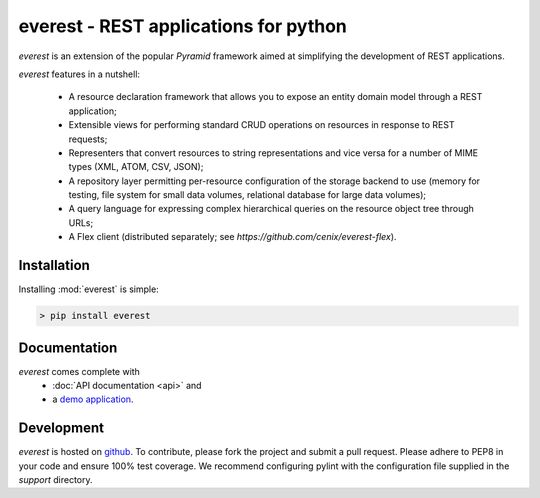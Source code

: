 ======================================
everest - REST applications for python
======================================


`everest` is an extension of the popular `Pyramid` framework aimed at
simplifying the development of REST applications.

`everest` features in a nutshell:

 * A resource declaration framework that allows you to expose an entity domain
   model through a REST application;
 * Extensible views for performing standard CRUD operations on resources in
   response to REST requests;
 * Representers that convert resources to string representations and vice
   versa for a number of MIME types (XML, ATOM, CSV, JSON);
 * A repository layer permitting per-resource configuration of the storage
   backend to use (memory for testing, file system for small data volumes,
   relational database for large data volumes);
 * A query language for expressing complex hierarchical queries on the
   resource object tree through URLs;
 * A Flex client (distributed separately; see
   `https://github.com/cenix/everest-flex`).


Installation
============

Installing :mod:`everest` is simple:

.. code-block:: console

   > pip install everest


Documentation
=============

`everest` comes complete with
 * :doc:`API documentation <api>` and
 * a `demo application <http://cenix.github.com/everest-demo>`_.


Development
===========

`everest` is hosted on `github <https://github.com/cenix/everest>`_. To
contribute, please fork the project and submit a pull request. Please adhere
to PEP8 in your code and ensure 100% test coverage. We recommend configuring
pylint with the configuration file supplied in the `support` directory.
